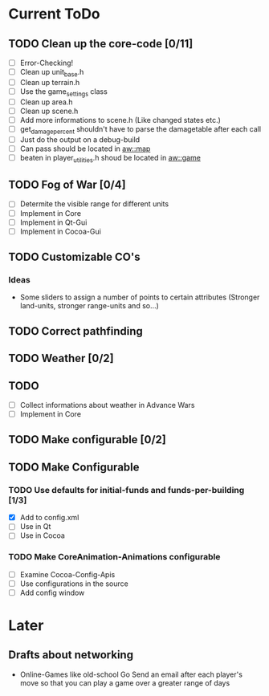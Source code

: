 * Current ToDo
** TODO Clean up the core-code [0/11]
   - [ ] Error-Checking!
   - [ ] Clean up unit_base.h
   - [ ] Clean up terrain.h
   - [ ] Use the game_settings class
   - [ ] Clean up area.h
   - [ ] Clean up scene.h
   - [ ] Add more informations to scene.h
	 (Like changed states etc.)
   - [ ] get_damage_percent shouldn't have to parse the damagetable
	 after each call
   - [ ] Just do the output on a debug-build
   - [ ] Can pass should be located in aw::map
   - [ ] beaten in player_utilities.h shoud be located in aw::game
** TODO Fog of War [0/4]
   - [ ] Determite the visible range for different units
   - [ ] Implement in Core
   - [ ] Implement in Qt-Gui
   - [ ] Implement in Cocoa-Gui
** TODO Customizable CO's
*** Ideas
    - Some sliders to assign a number of points to certain attributes
      (Stronger land-units, stronger range-units and so...)
** TODO Correct pathfinding
** TODO Weather [0/2]
** TODO 
   - [ ] Collect informations about weather in Advance Wars
   - [ ] Implement in Core
** TODO Make configurable [0/2]
** TODO Make Configurable
*** TODO Use defaults for initial-funds and funds-per-building [1/3]
	 - [X] Add to config.xml
	 - [ ] Use in Qt
	 - [ ] Use in Cocoa
*** TODO Make CoreAnimation-Animations configurable
	 - [ ] Examine Cocoa-Config-Apis
	 - [ ] Use configurations in the source
	 - [ ] Add config window
* Later
** Drafts about networking
   - Online-Games like old-school Go 
     Send an email after each player's move so that you can play a
     game over a greater range of days
